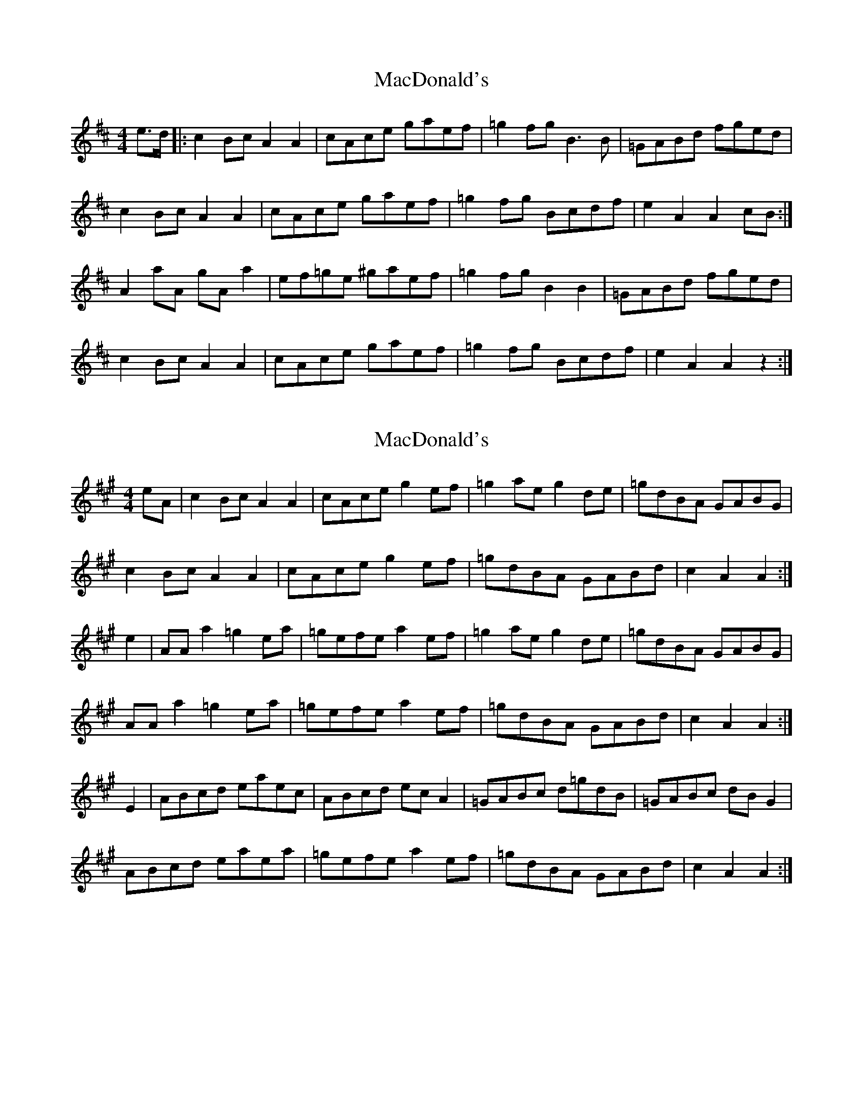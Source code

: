 X: 1
T: MacDonald's
Z: Gander Dave
S: https://thesession.org/tunes/8802#setting8802
R: reel
M: 4/4
L: 1/8
K: Amix
e>d |: c2 Bc A2A2 | cAce gaef | =g2fgB3B | =GABd fged |
c2 Bc A2A2 | cAce gaef| =g2fg Bcdf| e2 A2 A2 cB :|
A2aA gA a2 | ef=ge ^gaef | =g2fgB2B2 | =GABd fged |
c2 Bc A2A2 | cAce gaef| =g2fg Bcdf| e2 A2 A2 z2 :|
X: 2
T: MacDonald's
Z: Nigel Gatherer
S: https://thesession.org/tunes/8802#setting19710
R: reel
M: 4/4
L: 1/8
K: Amaj
eA | c2 Bc A2A2 | cAce g2 ef | =g2 ae g2 de | =gdBA GABG |c2 Bc A2A2 | cAce g2 ef | =gdBA GABd | c2 A2 A2 :|e2 | AA a2 =g2 ea | =gefe a2 ef | =g2 ae g2 de | =gdBA GABG |AA a2 =g2 ea | =gefe a2 ef | =gdBA GABd | c2 A2 A2 :|E2 | ABcd eaec | ABcd ec A2 | =GABc d=gdB | =GABc dB G2 |ABcd eaea | =gefe a2 ef | =gdBA GABd | c2 A2 A2 :|
X: 3
T: MacDonald's
Z: Nigel Gatherer
S: https://thesession.org/tunes/8802#setting19711
R: reel
M: 4/4
L: 1/8
K: Amaj
eA | c2 Bc A2 A2 | cAce a2 ef | =g2 ae g2 de | =gdBA =GABG |c2 Bc A2 A2 | cAce a2 ef | =gdBA =GABd | c2 A2 A2 :|e2 | AA a2 =g2 ea | =gefe a2 ef | =g2 ae g2 de | =gdBA =GABG |AA a2 =g2 ea | =gefe a2 ef | =gdBA =GABd | c2 A2 A2 :|E2 | ABcd eaec | ABcd ec A2 | =GABc d=gdB | =GABc dB G2 |ABcd eaea | =gefe a2 ef | =gdBA =GABd | c2 A2 A2 :|
